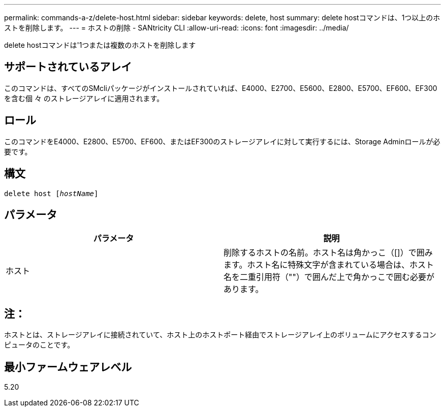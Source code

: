 ---
permalink: commands-a-z/delete-host.html 
sidebar: sidebar 
keywords: delete, host 
summary: delete hostコマンドは、1つ以上のホストを削除します。 
---
= ホストの削除 - SANtricity CLI
:allow-uri-read: 
:icons: font
:imagesdir: ../media/


[role="lead"]
delete hostコマンドは'1つまたは複数のホストを削除します



== サポートされているアレイ

このコマンドは、すべてのSMcliパッケージがインストールされていれば、E4000、E2700、E5600、E2800、E5700、EF600、EF300を含む個 々 のストレージアレイに適用されます。



== ロール

このコマンドをE4000、E2800、E5700、EF600、またはEF300のストレージアレイに対して実行するには、Storage Adminロールが必要です。



== 構文

[source, cli, subs="+macros"]
----
delete host pass:quotes[[_hostName_]]
----


== パラメータ

|===
| パラメータ | 説明 


 a| 
ホスト
 a| 
削除するホストの名前。ホスト名は角かっこ（[]）で囲みます。ホスト名に特殊文字が含まれている場合は、ホスト名を二重引用符（""）で囲んだ上で角かっこで囲む必要があります。

|===


== 注：

ホストとは、ストレージアレイに接続されていて、ホスト上のホストポート経由でストレージアレイ上のボリュームにアクセスするコンピュータのことです。



== 最小ファームウェアレベル

5.20
